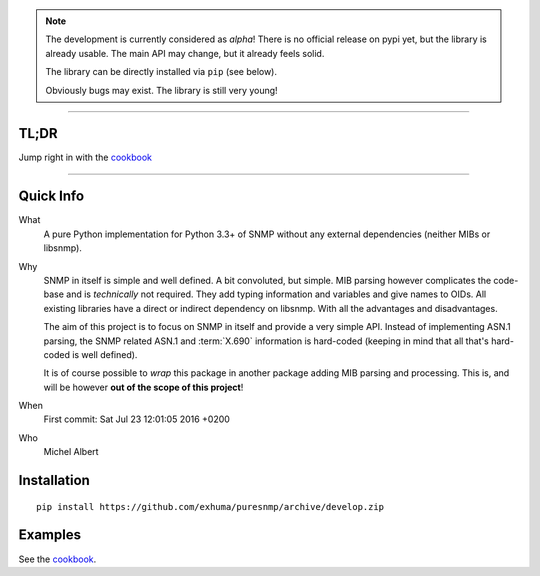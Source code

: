 .. >>> Shields >>>>>>>>>>>>>>>>>>>>>>>>>>>>>>>>>>>>>>>>>>>>>>>>>>>>>>>>>>>>>>>

.. image:: https://travis-ci.org/exhuma/puresnmp.svg?branch=develop
    :target: https://travis-ci.org/exhuma/puresnmp

.. image:: https://readthedocs.org/projects/puresnmp/badge/?version=latest
    :target: http://puresnmp.readthedocs.io/en/latest/?badge=latest
    :alt: Documentation Status

.. image:: https://img.shields.io/badge/repository-github-green.svg?style=flat
    :target: https://github.com/exhuma/puresnmp
    :alt: Github Project

.. <<< Shields <<<<<<<<<<<<<<<<<<<<<<<<<<<<<<<<<<<<<<<<<<<<<<<<<<<<<<<<<<<<<<<

.. note::

    The development is currently considered as *alpha*! There is no official
    release on pypi yet, but the library is already usable. The main API may
    change, but it already feels solid.

    The library can be directly installed via ``pip`` (see below).

    Obviously bugs may exist. The library is still very young!

----


TL;DR
-----

Jump right in with the `cookbook`_

----


Quick Info
----------

What
    A pure Python implementation for Python 3.3+ of SNMP without any external
    dependencies (neither MIBs or libsnmp).

Why
    SNMP in itself is simple and well defined. A bit convoluted, but simple.
    MIB parsing however complicates the code-base and is *technically* not
    required. They add typing information and variables and give names to OIDs.
    All existing libraries have a direct or indirect dependency on libsnmp.
    With all the advantages and disadvantages.

    The aim of this project is to focus on SNMP in itself and provide a very
    simple API. Instead of implementing ASN.1 parsing, the SNMP related ASN.1
    and :term:`X.690` information is hard-coded (keeping in mind that all
    that's hard-coded is well defined).

    It is of course possible to *wrap* this package in another package adding
    MIB parsing and processing. This is, and will be however **out of the scope
    of this project**!

When
    First commit: Sat Jul 23 12:01:05 2016 +0200

Who
    Michel Albert


Installation
------------

::

    pip install https://github.com/exhuma/puresnmp/archive/develop.zip



Examples
--------

See the `cookbook`_.

.. _cookbook: http://puresnmp.readthedocs.io/en/latest/cookbook.html
